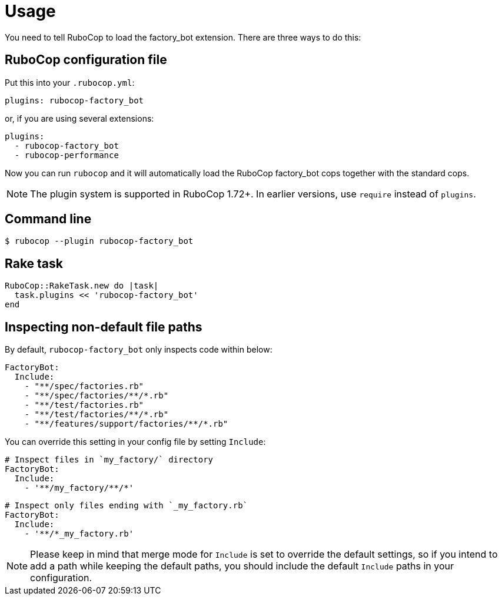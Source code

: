 = Usage

You need to tell RuboCop to load the factory_bot extension.
There are three ways to do this:

== RuboCop configuration file

Put this into your `.rubocop.yml`:

----
plugins: rubocop-factory_bot
----

or, if you are using several extensions:

----
plugins:
  - rubocop-factory_bot
  - rubocop-performance
----

Now you can run `rubocop` and it will automatically load the RuboCop factory_bot
cops together with the standard cops.

NOTE: The plugin system is supported in RuboCop 1.72+. In earlier versions, use `require` instead of `plugins`.

== Command line

[source,bash]
----
$ rubocop --plugin rubocop-factory_bot
----

== Rake task

[source,ruby]
----
RuboCop::RakeTask.new do |task|
  task.plugins << 'rubocop-factory_bot'
end
----

== Inspecting non-default file paths

By default, `rubocop-factory_bot` only inspects code within below:

[source,yaml]
----
FactoryBot:
  Include:
    - "**/spec/factories.rb"
    - "**/spec/factories/**/*.rb"
    - "**/test/factories.rb"
    - "**/test/factories/**/*.rb"
    - "**/features/support/factories/**/*.rb"
----

You can override this setting in your config file by setting `Include`:

[source,yaml]
----
# Inspect files in `my_factory/` directory
FactoryBot:
  Include:
    - '**/my_factory/**/*'
----

[source,yaml]
----
# Inspect only files ending with `_my_factory.rb`
FactoryBot:
  Include:
    - '**/*_my_factory.rb'
----

NOTE: Please keep in mind that merge mode for `Include` is set to override the default settings, so if you intend to add a path while keeping the default paths, you should include the default `Include` paths in your configuration.
